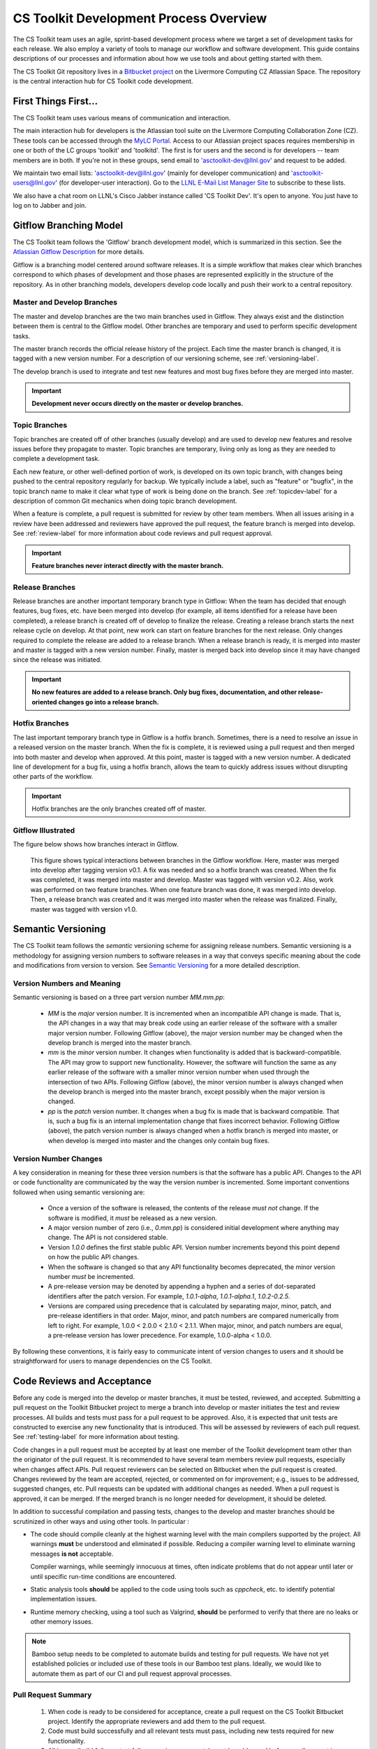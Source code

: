 .. ##
.. ## Copyright (c) 2016, Lawrence Livermore National Security, LLC.
.. ##
.. ## Produced at the Lawrence Livermore National Laboratory.
.. ##
.. ## All rights reserved.
.. ##
.. ## This file cannot be distributed without permission and
.. ## further review from Lawrence Livermore National Laboratory.
.. ##

****************************************
CS Toolkit Development Process Overview
****************************************

The CS Toolkit team uses an agile, sprint-based development process where
we target a set of development tasks for each release. We also employ a 
variety of tools to manage our workflow and software development. This guide
contains descriptions of our processes and information about how we use tools 
and about getting started with them.

The CS Toolkit Git repository lives in a
`Bitbucket project <https://lc.llnl.gov/bitbucket/projects/ATK>`_
on the Livermore Computing CZ Atlassian Space. The repository is the central
interaction hub for CS Toolkit code development.

=======================
First Things First...
=======================

The CS Toolkit team uses various means of communication and interaction.

The main interaction hub for developers is the Atlassian tool suite on the
Livermore Computing Collaboration Zone (CZ). These tools can be accessed through
the `MyLC Portal <https://lc.llnl.gov>`_.  Access to our Atlassian project 
spaces requires membership in one or both of the LC groups 'toolkit' and 
'toolkitd'. The first is for users and the second is for developers -- 
team members are in both. If you're not in these groups, send email to 
'asctoolkit-dev@llnl.gov' and request to be added.

We maintain two email lists: 'asctoolkit-dev@llnl.gov' 
(mainly for developer communication) and 'asctoolkit-users@llnl.gov' 
(for developer-user interaction). Go to the 
`LLNL E-Mail List Manager Site <https://lists.llnl.gov>`_ to subscribe to
these lists.

We also have a chat room on LLNL's Cisco Jabber instance called 
'CS Toolkit Dev'. It's open to anyone. You just have to log on to Jabber and 
join.


.. _gitflow-label:

======================================================
Gitflow Branching Model
======================================================

The CS Toolkit team follows the 'Gitflow' branch development model, which is
summarized in this section. See the `Atlassian Gitflow Description <https://www.atlassian.com/git/tutorials/comparing-workflows/gitflow-workflow>`_ for more details.

Gitflow is a branching model centered around software releases. It is a simple 
workflow that makes clear which branches correspond to which phases of 
development and those phases are represented explicitly in the structure of 
the repository. As in other branching models, developers develop code locally 
and push their work to a central repository. 

----------------------------
Master and Develop Branches
----------------------------

The master and develop branches are the two main branches used in Gitflow.
They always exist and the distinction between them is central to the Gitflow
model. Other branches are temporary and used to perform specific development 
tasks.

The master branch records the official release history of the project. 
Each time the master branch is changed, it is tagged with a new version number.
For a description of our versioning scheme, see :ref:`versioning-label`.

The develop branch is used to integrate and test new features and most 
bug fixes before they are merged into master. 

.. important:: **Development never occurs directly on the master or develop
               branches.**  

---------------
Topic Branches
---------------

Topic branches are created off of other branches (usually develop)
and are used to develop new features and resolve issues before they 
propagate to master. Topic branches are temporary, living only as long as they
are needed to complete a development task.

Each new feature, or other well-defined portion of work, is developed on its 
own topic branch, with changes being pushed to the central repository regularly
for backup. We typically include a label, such as  "feature" or "bugfix", in 
the topic branch name to make it clear what type of work is being done on the 
branch. See :ref:`topicdev-label` for a description of common Git mechanics 
when doing topic branch development. 

When a feature is complete, a pull request is submitted for review by other 
team members. When all issues arising in a review have been addressed and 
reviewers have approved the pull request, the feature branch is merged into 
develop. See :ref:`review-label` for more information about code reviews and 
pull request approval.

.. important:: **Feature branches never interact directly with the master 
               branch.**

-----------------
Release Branches
-----------------

Release branches are another important temporary branch type in Gitflow:
When the team has decided that enough features, bug fixes, etc. have been 
merged into develop (for example, all items identified for a release have 
been completed), a release branch is created off of develop to finalize the 
release. Creating a release branch starts the next release cycle on develop. 
At that point, new work can start on feature branches for the next release. 
Only changes required to complete the release are added to a release branch. 
When a release branch is ready, it is merged into master and master is tagged 
with a new version number. Finally, master is merged back into develop since 
it may have changed since the release was initiated.

.. important:: **No new features are added to a release branch. Only bug fixes, 
               documentation, and other release-oriented changes go into a 
               release branch.**

----------------
Hotfix Branches
----------------

The last important temporary branch type in Gitflow is a hotfix branch.
Sometimes, there is a need to resolve an issue in a released version on the 
master branch. When the fix is complete, it is reviewed using a pull request 
and then merged into both master and develop when approved. At this point, 
master is tagged with a new version number. A dedicated line of development 
for a bug fix, using a hotfix branch, allows the team to quickly address 
issues without disrupting other parts of the workflow. 

.. important:: Hotfix branches are the only branches created off of master.

-----------------------
Gitflow Illustrated
-----------------------

The figure below shows how branches interact in Gitflow.

.. figure:: gitflow-workflow.png

   This figure shows typical interactions between branches in the Gitflow 
   workflow. Here, master was merged into develop after tagging version v0.1. 
   A fix was needed and so a hotfix branch was created. When the fix was 
   completed, it was merged into master and develop. Master was tagged 
   with version v0.2. Also, work was performed on two feature branches. 
   When one feature branch was done, it was merged into develop. Then, a 
   release branch was created and it was merged into master when the release 
   was finalized. Finally, master was tagged with version v1.0.


.. _versioning-label:

======================================================
Semantic Versioning
======================================================

The CS Toolkit team follows the *semantic* versioning scheme for assigning
release numbers. Semantic versioning is a methodology for assigning version 
numbers to software releases in a way that conveys specific meaning about 
the code and modifications from version to version. 
See `Semantic Versioning <http://semver.org>`_ for a more detailed description.

----------------------------
Version Numbers and Meaning
----------------------------

Semantic versioning is based on a three part version number `MM.mm.pp`:

  * `MM` is the *major* version number. It is incremented when an incompatible 
    API change is made. That is, the API changes in a way that may break code
    using an earlier release of the software with a smaller major version 
    number. Following Gitflow (above), the major version number may be changed
    when the develop branch is merged into the master branch.
  * `mm` is the *minor* version number. It changes when functionality is
    added that is backward-compatible. The API may grow to support new 
    functionality. However, the software will function the same as any
    earlier release of the software with a smaller minor version number
    when used through the intersection of two APIs. Following Gitflow (above), 
    the minor version number is always changed when the develop branch is 
    merged into the master branch, except possibly when the major version 
    is changed.
  * `pp` is the *patch* version number. It changes when a bug fix is made that
    is backward compatible. That is, such a bug fix is an internal 
    implementation change that fixes incorrect behavior. Following Gitflow 
    (above), the patch version number is always changed when a hotfix branch
    is merged into master, or when develop is merged into master and the 
    changes only contain bug fixes.

-------------------------
Version Number Changes
-------------------------

A key consideration in meaning for these three version numbers is that
the software has a public API. Changes to the API or code functionality
are communicated by the way the version number is incremented. Some important
conventions followed when using semantic versioning are:

  * Once a version of the software is released, the contents of the release 
    *must not* change. If the software is modified, it *must* be released
    as a new version.
  * A major version number of zero (i.e., `0.mm.pp`) is considered initial 
    development where anything may change. The API is not considered stable.
  * Version `1.0.0` defines the first stable public API. Version number 
    increments beyond this point depend on how the public API changes.
  * When the software is changed so that any API functionality becomes 
    deprecated, the minor version number *must* be incremented.
  * A pre-release version may be denoted by appending a hyphen and a series
    of dot-separated identifiers after the patch version. For example,
    `1.0.1-alpha`, `1.0.1-alpha.1`, `1.0.2-0.2.5`.
  * Versions are compared using precedence that is calculated by separating
    major, minor, patch, and pre-release identifiers in that order. Major, 
    minor, and patch numbers are compared numerically from left to right. For 
    example, 1.0.0 < 2.0.0 < 2.1.0 < 2.1.1. When major, minor, and patch
    numbers are equal, a pre-release version has lower precedence. For 
    example, 1.0.0-alpha < 1.0.0.

By following these conventions, it is fairly easy to communicate intent of
version changes to users and it should be straightforward for users
to manage dependencies on the CS Toolkit.


.. _review-label:

======================================================
Code Reviews and Acceptance
======================================================

Before any code is merged into the develop or master branches, it
must be tested, reviewed, and accepted. Submitting a pull request on
the Toolkit Bitbucket project to merge a branch into develop or master 
initiates the test and review processes. All builds and tests must pass 
for a pull request to be approved. Also, it is expected that unit tests 
are constructed to exercise any new functionality that is introduced. This 
will be assessed by reviewers of each pull request. See :ref:`testing-label` 
for more information about testing.

Code changes in a pull request must be accepted by at least one member
of the Toolkit development team other than the originator of the pull
request. It is recommended to have several team members review pull 
requests, especially when changes affect APIs. Pull request reviewers can be 
selected on Bitbucket when the pull request is created. Changes reviewed by 
the team are accepted, rejected, or commented on for improvement; e.g., 
issues to be addressed, suggested changes, etc. Pull requests can be updated
with additional changes as needed. When a pull request is approved, it can 
be merged. If the merged branch is no longer needed for development, it 
should be deleted.

In addition to successful compilation and passing tests, changes to the 
develop and master branches should be scrutinized in other ways and using 
other tools. In particular :

* The code should compile cleanly at the highest warning level with the 
  main compilers supported by the project. All warnings **must** be 
  understood and eliminated if possible. Reducing a compiler warning 
  level to eliminate warning messages **is not** acceptable.

  Compiler warnings, while seemingly innocuous at times, often indicate
  problems that do not appear until later or until specific run-time
  conditions are encountered.

* Static analysis tools **should** be applied to the code using tools such
  as `cppcheck`, etc. to identify potential implementation issues.

* Runtime memory checking, using a  tool such as Valgrind, **should** be 
  performed to verify that there are no leaks or other memory issues. 

.. note :: Bamboo setup needs to be completed to automate builds and 
           testing for pull requests. We have not yet established policies 
           or included use of these tools in our Bamboo test plans. Ideally, 
           we would like to automate them as part of our CI and pull request 
           approval processes.


---------------------
Pull Request Summary
---------------------

  #. When code is ready to be considered for acceptance, create a pull request
     on the CS Toolkit Bitbucket project. Identify the appropriate reviewers 
     and add them to the pull request.

  #. Code must build successfully and all relevant tests must pass, including
     new tests required for new functionality.

  #. All issues (build failures, test failures, reviewer requests) must be 
     addressed before a pull request is accepted.

  #. Pull requests must be approved by at least one member of development 
     team other than the pull request originator.

  #. When a pull request is approved it may be merged. If the merged branch is
     no longer needed, it should be deleted. This can be done when merging
     with Bitbucket. 


---------------------------
Code Review Checklist
---------------------------

Beyond build and test correctness, we also want to ensure that code follows
common conventions before acceptance. The following list summarizes concerns 
we want to identify during pull request reviews and resolve before a pull 
request is approved for merging. Please see the CS Toolkit coding guidelines
**(insert link here)**
document for details. 

 #. A new file or directory must be located in in the proper location; e.g.,
    in the same directory with existing files supporting related functionality.
 #. File contents must be organized clearly and structure must be consistent 
    with conventions. 
 #. Namespace and other scoping conventions must be followed. 
 #. Names (files, types, methods, variables, etc.) must be clear, easily
    understood by others, and consistent with usage in other parts of the code.
    Terminology must be constrained; i.e., don't introduce a new term for 
    something that already exists and don't use the same term for different 
    concepts.
 #. Documentation must be clear and follow conventions. Minimal, but adequate, 
    documentation is preferred.
 #. Implementations must be correct, robust, portable, and understandable to
    other developers.
 #. Adequate tests (unit and performance) tests must be added for new 
    functionality.


